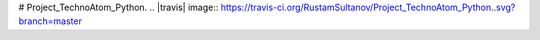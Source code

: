 # Project_TechnoAtom_Python.
.. |travis| image:: https://travis-ci.org/RustamSultanov/Project_TechnoAtom_Python..svg?branch=master
